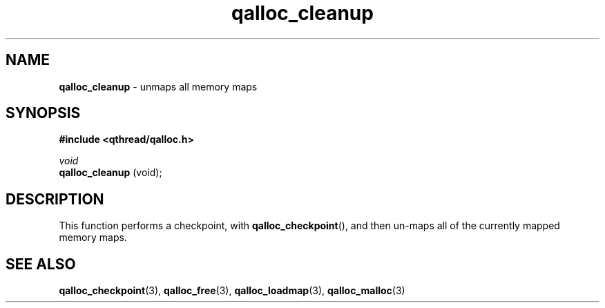 .TH qalloc_cleanup 3 "NOVEMBER 2006" libqthread "libqthread"
.SH NAME
.BR qalloc_cleanup " \- unmaps all memory maps"
.SH SYNOPSIS
.B #include <qthread/qalloc.h>

.I void
.br
.B qalloc_cleanup
(void);
.SH DESCRIPTION
This function performs a checkpoint, with
.BR qalloc_checkpoint (),
and then un-maps all of the currently mapped memory maps.
.SH SEE ALSO
.BR qalloc_checkpoint (3),
.BR qalloc_free (3),
.BR qalloc_loadmap (3),
.BR qalloc_malloc (3)
